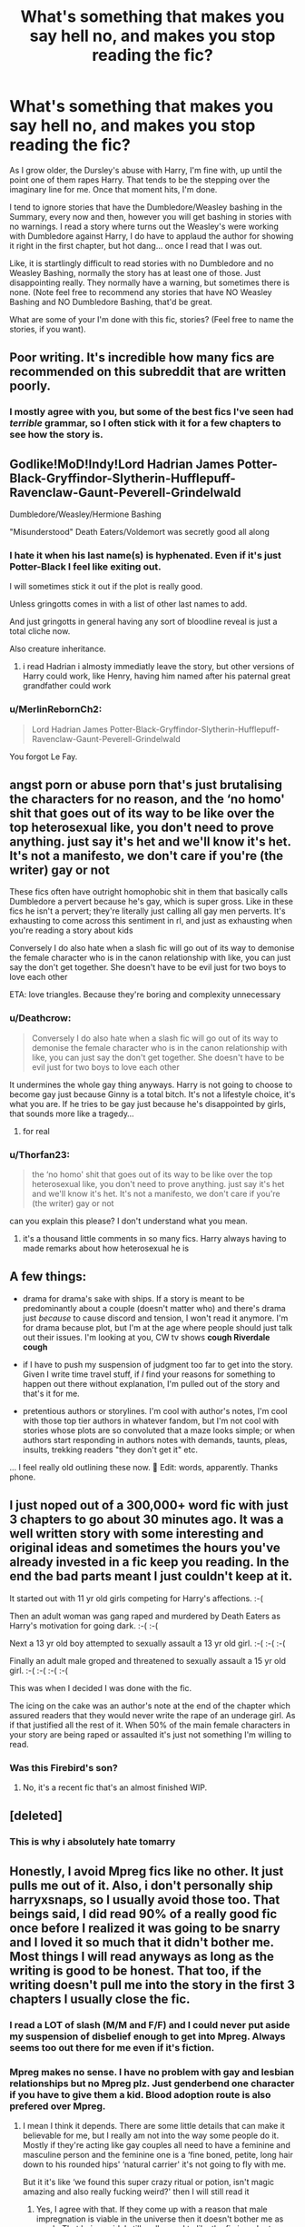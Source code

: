#+TITLE: What's something that makes you say hell no, and makes you stop reading the fic?

* What's something that makes you say hell no, and makes you stop reading the fic?
:PROPERTIES:
:Author: NotSoSnarky
:Score: 41
:DateUnix: 1604014117.0
:DateShort: 2020-Oct-30
:FlairText: Discussion
:END:
As I grow older, the Dursley's abuse with Harry, I'm fine with, up until the point one of them rapes Harry. That tends to be the stepping over the imaginary line for me. Once that moment hits, I'm done.

I tend to ignore stories that have the Dumbledore/Weasley bashing in the Summary, every now and then, however you will get bashing in stories with no warnings. I read a story where turns out the Weasley's were working with Dumbledore against Harry, I do have to applaud the author for showing it right in the first chapter, but hot dang... once I read that I was out.

Like, it is startlingly difficult to read stories with no Dumbledore and no Weasley Bashing, normally the story has at least one of those. Just disappointing really. They normally have a warning, but sometimes there is none. (Note feel free to recommend any stories that have NO Weasley Bashing and NO Dumbledore Bashing, that'd be great.

What are some of your I'm done with this fic, stories? (Feel free to name the stories, if you want).


** Poor writing. It's incredible how many fics are recommended on this subreddit that are written poorly.
:PROPERTIES:
:Author: mystictutor
:Score: 24
:DateUnix: 1604024732.0
:DateShort: 2020-Oct-30
:END:

*** I mostly agree with you, but some of the best fics I've seen had /terrible/ grammar, so I often stick with it for a few chapters to see how the story is.
:PROPERTIES:
:Author: DiscombobulatedDust7
:Score: 5
:DateUnix: 1604045908.0
:DateShort: 2020-Oct-30
:END:


** Godlike!MoD!Indy!Lord Hadrian James Potter-Black-Gryffindor-Slytherin-Hufflepuff-Ravenclaw-Gaunt-Peverell-Grindelwald

Dumbledore/Weasley/Hermione Bashing

"Misunderstood" Death Eaters/Voldemort was secretly good all along
:PROPERTIES:
:Author: OptimusRatchet
:Score: 21
:DateUnix: 1604024142.0
:DateShort: 2020-Oct-30
:END:

*** I hate it when his last name(s) is hyphenated. Even if it's just Potter-Black I feel like exiting out.

I will sometimes stick it out if the plot is really good.

Unless gringotts comes in with a list of other last names to add.

And just gringotts in general having any sort of bloodline reveal is just a total cliche now.

Also creature inheritance.
:PROPERTIES:
:Author: HungryLumaLuvsCats
:Score: 10
:DateUnix: 1604041300.0
:DateShort: 2020-Oct-30
:END:

**** i read Hadrian i almosty immediatly leave the story, but other versions of Harry could work, like Henry, having him named after his paternal great grandfather could work
:PROPERTIES:
:Author: JonasS1999
:Score: 7
:DateUnix: 1604042595.0
:DateShort: 2020-Oct-30
:END:


*** u/MerlinRebornCh2:
#+begin_quote
  Lord Hadrian James Potter-Black-Gryffindor-Slytherin-Hufflepuff-Ravenclaw-Gaunt-Peverell-Grindelwald
#+end_quote

You forgot Le Fay.
:PROPERTIES:
:Author: MerlinRebornCh2
:Score: 2
:DateUnix: 1604085191.0
:DateShort: 2020-Oct-30
:END:


** angst porn or abuse porn that's just brutalising the characters for no reason, and the ‘no homo' shit that goes out of its way to be like over the top heterosexual like, you don't need to prove anything. just say it's het and we'll know it's het. It's not a manifesto, we don't care if you're (the writer) gay or not

These fics often have outright homophobic shit in them that basically calls Dumbledore a pervert because he's gay, which is super gross. Like in these fics he isn't a pervert; they're literally just calling all gay men perverts. It's exhausting to come across this sentiment in rl, and just as exhausting when you're reading a story about kids

Conversely I do also hate when a slash fic will go out of its way to demonise the female character who is in the canon relationship with like, you can just say the don't get together. She doesn't have to be evil just for two boys to love each other

ETA: love triangles. Because they're boring and complexity unnecessary
:PROPERTIES:
:Author: karigan_g
:Score: 38
:DateUnix: 1604016020.0
:DateShort: 2020-Oct-30
:END:

*** u/Deathcrow:
#+begin_quote
  Conversely I do also hate when a slash fic will go out of its way to demonise the female character who is in the canon relationship with like, you can just say the don't get together. She doesn't have to be evil just for two boys to love each other
#+end_quote

It undermines the whole gay thing anyways. Harry is not going to choose to become gay just because Ginny is a total bitch. It's not a lifestyle choice, it's what you are. If he tries to be gay just because he's disappointed by girls, that sounds more like a tragedy...
:PROPERTIES:
:Author: Deathcrow
:Score: 10
:DateUnix: 1604057411.0
:DateShort: 2020-Oct-30
:END:

**** for real
:PROPERTIES:
:Author: karigan_g
:Score: 2
:DateUnix: 1604059541.0
:DateShort: 2020-Oct-30
:END:


*** u/Thorfan23:
#+begin_quote
  the ‘no homo' shit that goes out of its way to be like over the top heterosexual like, you don't need to prove anything. just say it's het and we'll know it's het. It's not a manifesto, we don't care if you're (the writer) gay or not
#+end_quote

can you explain this please? I don't understand what you mean.
:PROPERTIES:
:Author: Thorfan23
:Score: 2
:DateUnix: 1604047429.0
:DateShort: 2020-Oct-30
:END:

**** it's a thousand little comments in so many fics. Harry always having to made remarks about how heterosexual he is
:PROPERTIES:
:Author: karigan_g
:Score: 10
:DateUnix: 1604050049.0
:DateShort: 2020-Oct-30
:END:


** A few things:

- drama for drama's sake with ships. If a story is meant to be predominantly about a couple (doesn't matter who) and there's drama just /because/ to cause discord and tension, I won't read it anymore. I'm for drama because plot, but I'm at the age where people should just talk out their issues. I'm looking at you, CW tv shows *cough Riverdale cough*

- if I have to push my suspension of judgment too far to get into the story. Given I write time travel stuff, if /I/ find your reasons for something to happen out there without explanation, I'm pulled out of the story and that's it for me.

- pretentious authors or storylines. I'm cool with author's notes, I'm cool with those top tier authors in whatever fandom, but I'm not cool with stories whose plots are so convoluted that a maze looks simple; or when authors start responding in authors notes with demands, taunts, pleas, insults, trekking readers "they don't get it" etc.

... I feel really old outlining these now. 😬 Edit: words, apparently. Thanks phone.
:PROPERTIES:
:Author: _kneazle_
:Score: 27
:DateUnix: 1604015373.0
:DateShort: 2020-Oct-30
:END:


** I just noped out of a 300,000+ word fic with just 3 chapters to go about 30 minutes ago. It was a well written story with some interesting and original ideas and sometimes the hours you've already invested in a fic keep you reading. In the end the bad parts meant I just couldn't keep at it.

It started out with 11 yr old girls competing for Harry's affections. :-(

Then an adult woman was gang raped and murdered by Death Eaters as Harry's motivation for going dark. :-( :-(

Next a 13 yr old boy attempted to sexually assault a 13 yr old girl. :-( :-( :-(

Finally an adult male groped and threatened to sexually assault a 15 yr old girl. :-( :-( :-( :-(

This was when I decided I was done with the fic.

The icing on the cake was an author's note at the end of the chapter which assured readers that they would never write the rape of an underage girl. As if that justified all the rest of it. When 50% of the main female characters in your story are being raped or assaulted it's just not something I'm willing to read.
:PROPERTIES:
:Author: varrsar
:Score: 12
:DateUnix: 1604055876.0
:DateShort: 2020-Oct-30
:END:

*** Was this Firebird's son?
:PROPERTIES:
:Author: abitofaLuna-tic
:Score: 1
:DateUnix: 1604080239.0
:DateShort: 2020-Oct-30
:END:

**** No, it's a recent fic that's an almost finished WIP.
:PROPERTIES:
:Author: varrsar
:Score: 1
:DateUnix: 1604102800.0
:DateShort: 2020-Oct-31
:END:


** [deleted]
:PROPERTIES:
:Score: 15
:DateUnix: 1604050518.0
:DateShort: 2020-Oct-30
:END:

*** This is why i absolutely hate tomarry
:PROPERTIES:
:Author: HELLOOOOOOooooot
:Score: 3
:DateUnix: 1604054646.0
:DateShort: 2020-Oct-30
:END:


** Honestly, I avoid Mpreg fics like no other. It just pulls me out of it. Also, i don't personally ship harryxsnaps, so I usually avoid those too. That beings said, I did read 90% of a really good fic once before I realized it was going to be snarry and I loved it so much that it didn't bother me. Most things I will read anyways as long as the writing is good to be honest. That too, if the writing doesn't pull me into the story in the first 3 chapters I usually close the fic.
:PROPERTIES:
:Author: Potential-Attitude-9
:Score: 21
:DateUnix: 1604025236.0
:DateShort: 2020-Oct-30
:END:

*** I read a LOT of slash (M/M and F/F) and I could never put aside my suspension of disbelief enough to get into Mpreg. Always seems too out there for me even if it's fiction.
:PROPERTIES:
:Author: sitzprobe1
:Score: 10
:DateUnix: 1604028903.0
:DateShort: 2020-Oct-30
:END:


*** Mpreg makes no sense. I have no problem with gay and lesbian relationships but no Mpreg plz. Just genderbend one character if you have to give them a kid. Blood adoption route is also prefered over Mpreg.
:PROPERTIES:
:Author: Yukanna-Senshi
:Score: 8
:DateUnix: 1604042386.0
:DateShort: 2020-Oct-30
:END:

**** I mean I think it depends. There are some little details that can make it believable for me, but I really am not into the way some people do it. Mostly if they're acting like gay couples all need to have a feminine and masculine person and the feminine one is a ‘fine boned, petite, long hair down to his rounded hips' ‘natural carrier' it's not going to fly with me.

But it it's like ‘we found this super crazy ritual or potion, isn't magic amazing and also really fucking weird?' then I will still read it
:PROPERTIES:
:Author: karigan_g
:Score: 8
:DateUnix: 1604050709.0
:DateShort: 2020-Oct-30
:END:

***** Yes, I agree with that. If they come up with a reason that male impregnation is viable in the universe then it doesn't bother me as much. That being said, I still really need to like the fic in order to suspend disbelief.
:PROPERTIES:
:Author: Potential-Attitude-9
:Score: 3
:DateUnix: 1604097366.0
:DateShort: 2020-Oct-31
:END:

****** Yeah same. sometimes it also just comes out of nowhere like why are we suddenly reading about strange biology when it has nothing to do with the plot?
:PROPERTIES:
:Author: karigan_g
:Score: 2
:DateUnix: 1604097531.0
:DateShort: 2020-Oct-31
:END:


***** That still makes a little sense
:PROPERTIES:
:Author: Yukanna-Senshi
:Score: 2
:DateUnix: 1604058450.0
:DateShort: 2020-Oct-30
:END:


** Firstly, specifically and overly dark stuff. The old 'Evil Harry laces his cocaine with the tears of the children of his enemies before he kills the children too' nonsense. It feels like they're trying to write gritty thrillers or horror but just gave up and made Saw-type torture porn instead. I don't mind bleak or generally dark things, but these fics think gore and torture and insults are horror and all of that has serious diminishing returns, narratively speaking. I remember one Youtuber playing the second Outlast game was wandering along and said, in the most wearied tones I'd ever heard on Youtube, "Oh, yet another pit of dead babies."

Secondly, random tonal or character changes without rhyme or reason, especially when those changes seem to mimic author prejudices or act as soapboxes. I've blotted out the fics, but I've seen some where Harry just turns around and starts spouting on about 'The Muslim Problem' or waxes lyrical on how Homosexuality causes Squibs in a rambling horrorfest that sounds like the American News or one of those Baptist Preacher types. Though now I say that, I would like to see an Alex Jones parody where Harry laments how the Muggles putting chemicals in the water is turning the friggin' frogs gay. :D
:PROPERTIES:
:Author: Avalon1632
:Score: 6
:DateUnix: 1604048571.0
:DateShort: 2020-Oct-30
:END:

*** I definitely agree with this one. Especially when one of the characters( usually Harry or hermione) says “ you haven't heard about all these awful things that are happening?” I don't want to read about them, that's the whole point of fanfic. I want to forget about the real world and focus on fiction. Not on political issues or racial issues.
:PROPERTIES:
:Author: OliviaGrove
:Score: 3
:DateUnix: 1604099207.0
:DateShort: 2020-Oct-31
:END:

**** You have a point, but that's not quite what I mean.

At the end of the day, every story is at least semi-issues based. It's kind of inbuilt into the concept of narrative - themes, ideas, philosophies, politics, race, society in general are the foundation of stories by the very nature of them. Writers write what they know, and since all they know is life, that's what they write. Battlestar Galactica dealt with Racism and Religion, Harry Potter dealt with Racism and Immigration and Civil War/Terrorism, Soap Operas talk about Social Issues all the time. They just don't soapbox about it, because that's a jarring way to do it. You make a point by writing the story and indirectly examining it, not by having your character stop and deliver your viewpoints to the reader. That's what pulls me out of it, the feeling that the writer just shoved their character out of the way, pulled on their face, and started spouting their views directly to me.

Though you are right that it can get draining. There is still a place for those stories about those real-world issues to be told, and an important place at that, but no matter how passionate you are about an issue, or how important and live-saving solving it might be, you can't focus directly on a thing on all the time. It's not healthy. You gotta take breaks or switch channels or just release the build-ups and pressures somehow. When it comes to stories, we just let the issues fade into the tapestry rather than being yelled in your face by doomsaying newscasters.
:PROPERTIES:
:Author: Avalon1632
:Score: 1
:DateUnix: 1604101565.0
:DateShort: 2020-Oct-31
:END:


** This is going to sound petty of me, but if a fic has diverged from canon but /still/ kills off Sirius by having him fall through the veil, I'm not interested in continuing.

A fic that starts after the DoM fiasco with Sirius already dead is fine. A fic that has Sirius die in some other way is fine. (I might not /like/ it, Sirius is my favorite character, but I get that character deaths happen.) But this specific station of the canon irks me something fierce. It hinges so much on simple lack of communication from literally everyone involved.
:PROPERTIES:
:Author: ParanoidDrone
:Score: 23
:DateUnix: 1604025579.0
:DateShort: 2020-Oct-30
:END:

*** [deleted]
:PROPERTIES:
:Score: 14
:DateUnix: 1604049822.0
:DateShort: 2020-Oct-30
:END:

**** u/monoc_sec:
#+begin_quote
  I hate when divergence fics stick to stations of canon in general unless there's a really good reason for it. Like it was fine for the first few fics but after several years in the HP fandom I'm so damn tired of reading the same thing over and over again.
#+end_quote

I've gotten to the point where it bugs me even when sticking to a particular station makes perfect sense e.g. the Triwizard Tournament tasks. I just could not be bothered reading another take on the dragons, the lake and the maze. Use a little imagination! Mix them up a bit! I don't care if there's no 'logical' reason for the tasks to have changed, just give me something /new/.
:PROPERTIES:
:Author: monoc_sec
:Score: 5
:DateUnix: 1604052772.0
:DateShort: 2020-Oct-30
:END:


*** Yeah, any story that adheres too closely to the 'stations of canon' gets annoying.

What exactly is the point of setting up these completely different backgrounds and character personalities and relationships if everything just happens the same way anyway?
:PROPERTIES:
:Author: monoc_sec
:Score: 7
:DateUnix: 1604052516.0
:DateShort: 2020-Oct-30
:END:


*** I once read a fic where Harry manages to get into contact with Sirius... And he still falls through the veil.
:PROPERTIES:
:Author: SpongeBobmobiuspants
:Score: 2
:DateUnix: 1604072987.0
:DateShort: 2020-Oct-30
:END:

**** I've read them where they manage to get him exonerated. Still yeets him through the veil. Or fiendfyres the block the headquarters resides on. Or anything else to kill him.
:PROPERTIES:
:Author: Nyanmaru_San
:Score: 1
:DateUnix: 1604129441.0
:DateShort: 2020-Oct-31
:END:


** More than one smut scene in the first ten pages... I don't mind if a story has some smut since it's easily skipped most of the time, but when a more than one scene shows up in the first few pages I just give up and try to find something better.
:PROPERTIES:
:Author: mcc9902
:Score: 8
:DateUnix: 1604022207.0
:DateShort: 2020-Oct-30
:END:


** Harry( or anyone else) traveling back in time to his(their) younger body and then grooming the younger vision of his(their) old lover from the original timeline.
:PROPERTIES:
:Author: Call0013
:Score: 5
:DateUnix: 1604039377.0
:DateShort: 2020-Oct-30
:END:

*** I'm always a little horrified when character's souls travel through time to take over their younger bodies. I mean: what happened to the original soul inhabiting the child?? It's like stealing someone's life?
:PROPERTIES:
:Author: Senseo256
:Score: 5
:DateUnix: 1604047599.0
:DateShort: 2020-Oct-30
:END:


** Deatheaters, Dark Tosser/Voldewhore, Dumbasadoor, ect all just pull me right out of the story
:PROPERTIES:
:Author: ff0ecaff
:Score: 11
:DateUnix: 1604029898.0
:DateShort: 2020-Oct-30
:END:

*** Yeah agreed, any silly nicknames like that are a big nope, even for the main chars if they're used more than once ("Dray" for Draco, "Herm" etc.) unless there's like a really really good reason.
:PROPERTIES:
:Author: maniacallymottled
:Score: 8
:DateUnix: 1604031074.0
:DateShort: 2020-Oct-30
:END:

**** I mean...I feel like some of the characters will always use stupid terms, like Sirius, but I agree that some fics go so hard on it.

Is it the terms themselves or the combination of them with insufferably superior Harry that you hate?
:PROPERTIES:
:Author: karigan_g
:Score: 4
:DateUnix: 1604050832.0
:DateShort: 2020-Oct-30
:END:

***** If Sirius or someone uses it once as a joke, whatever. But when the fics that do it go hard on it and it's the only way the characters are referred to it gets a little much. It also seems to be a sign of a major bash fic, which I'm not a fan of.

I have read fics that do it that I've liked, but they were usually older ones
:PROPERTIES:
:Author: ff0ecaff
:Score: 5
:DateUnix: 1604067574.0
:DateShort: 2020-Oct-30
:END:

****** yeah agreed. there seems to be a precipice that bash fics fall off and they go full ‘old coot'
:PROPERTIES:
:Author: karigan_g
:Score: 2
:DateUnix: 1604096263.0
:DateShort: 2020-Oct-31
:END:


*** I agree. I personally like nicknames, but only if it seems natural like something you would call a friend. I hate when you have overused convoluted nicknames that don't seem to flow or make sense for anyone to have at all.
:PROPERTIES:
:Author: Potential-Attitude-9
:Score: 3
:DateUnix: 1604097499.0
:DateShort: 2020-Oct-31
:END:


** Character bashing.

Most Dramione (but I've read and enjoyed a few good ones, most just tend to ignore the elephant in the room between them)

Lord Potter
:PROPERTIES:
:Author: iamthatguy54
:Score: 4
:DateUnix: 1604022532.0
:DateShort: 2020-Oct-30
:END:


** Harems ... I have really tried, sucked it up and went through “The Ilvermorny Champion by Vance McGill” linkffn(12048619), but it didn't get better, and in the end it was waste of effort. All these weird things (harem, mpreg, excessive bashing, and others) are just signs of author who doesn't have good enough plot. If he had one, he wouldn't have to yield to such tricks.
:PROPERTIES:
:Author: ceplma
:Score: 6
:DateUnix: 1604043140.0
:DateShort: 2020-Oct-30
:END:

*** [[https://www.fanfiction.net/s/12048619/1/][*/The Ilvermorny Champion/*]] by [[https://www.fanfiction.net/u/670787/Vance-McGill][/Vance McGill/]]

#+begin_quote
  Instead of Durmstrang Academy, Ilvermorny School of Witchcraft and Wizardry was invited to take part in the 1994 Triwizard Tournament. When Ilvermorny arrives at Hogwarts, Albus Dumbledore is shocked to see the long-thought-dead Harry and Lily Potter appear, as well as the missing Sirius Black and Remus Lupin. Harry/Hermione/Daphne; Gabrielle/OFC; Alternate Universe. TEMP. HIATUS
#+end_quote

^{/Site/:} ^{fanfiction.net} ^{*|*} ^{/Category/:} ^{Harry} ^{Potter} ^{*|*} ^{/Rated/:} ^{Fiction} ^{M} ^{*|*} ^{/Chapters/:} ^{62} ^{*|*} ^{/Words/:} ^{380,672} ^{*|*} ^{/Reviews/:} ^{3,091} ^{*|*} ^{/Favs/:} ^{4,867} ^{*|*} ^{/Follows/:} ^{5,846} ^{*|*} ^{/Updated/:} ^{4/5/2017} ^{*|*} ^{/Published/:} ^{7/13/2016} ^{*|*} ^{/id/:} ^{12048619} ^{*|*} ^{/Language/:} ^{English} ^{*|*} ^{/Genre/:} ^{Romance/Adventure} ^{*|*} ^{/Characters/:} ^{<Harry} ^{P.,} ^{Hermione} ^{G.,} ^{Daphne} ^{G.>} ^{Lily} ^{Evans} ^{P.} ^{*|*} ^{/Download/:} ^{[[http://www.ff2ebook.com/old/ffn-bot/index.php?id=12048619&source=ff&filetype=epub][EPUB]]} ^{or} ^{[[http://www.ff2ebook.com/old/ffn-bot/index.php?id=12048619&source=ff&filetype=mobi][MOBI]]}

--------------

*FanfictionBot*^{2.0.0-beta} | [[https://github.com/FanfictionBot/reddit-ffn-bot/wiki/Usage][Usage]] | [[https://www.reddit.com/message/compose?to=tusing][Contact]]
:PROPERTIES:
:Author: FanfictionBot
:Score: 1
:DateUnix: 1604043159.0
:DateShort: 2020-Oct-30
:END:


** A small one for me that's an instant no is spelling characters names wrong like ffs if I see Zambini ever again I'm done
:PROPERTIES:
:Author: hd0199
:Score: 6
:DateUnix: 1604038272.0
:DateShort: 2020-Oct-30
:END:

*** What about zamboni?
:PROPERTIES:
:Author: ShredofInsanity
:Score: 3
:DateUnix: 1604069689.0
:DateShort: 2020-Oct-30
:END:

**** [[https://en.m.wikipedia.org/wiki/Frank_Zamboni][Frank Zamboni]] could conceivably be Blaise's grandfather if you wanna run with that gag.
:PROPERTIES:
:Author: Juliett_Alpha
:Score: 2
:DateUnix: 1604074395.0
:DateShort: 2020-Oct-30
:END:


** I've noticed that these two things are foolproof signs of a bad story:

1. Dan and Emma Granger.

2. "There has to be a Potter Family Vault, not just the Trust Vault you've been using."
:PROPERTIES:
:Author: Gavin_Magnus
:Score: 13
:DateUnix: 1604033743.0
:DateShort: 2020-Oct-30
:END:

*** The Accidental Animagus uses Dan and Emma, and it's pretty decent.
:PROPERTIES:
:Author: Wireless-Wizard
:Score: 2
:DateUnix: 1604049200.0
:DateShort: 2020-Oct-30
:END:

**** yeah, like I accidentally had mr Granger as a Daniel in my fics before realising it was a Thing and had to go back and change it. But it's definitely a warning sign of a certain type of fic
:PROPERTIES:
:Author: karigan_g
:Score: 2
:DateUnix: 1604050280.0
:DateShort: 2020-Oct-30
:END:


** If a fic is really bad I just stop within the first few paragraphs. Or more likely I don't look at it at all because the metadata (tags etc.) indicate I won't be into it. It's hard for me to quit reading a fic if I'm like halfway into it, since I usually still want to find out what happens. If I do stop, it's usually not noping out over some specific thing, but just reaching a gradualization that I'm not enjoying the story and it doesn't seem likely to change. And even that doesn't mean that it's bad. It just means it's gone in a direction that doesn't appeal to me. And it usually still takes some deliberate effort to pull away from it.

So I'm not bothered by bad or unappealing stories. I just don't read them, ok fine. I'm most bothered by sort-of-good stories where I slog through a huge long fic and then at the end, feel like I didn't get much out of it and it was just exhausting. So these days I'm put off by high word counts, like anything over 100k. I don't want to even start reading a 500k fic unless it seems very promising.
:PROPERTIES:
:Author: gwa_is_amazing
:Score: 6
:DateUnix: 1604035808.0
:DateShort: 2020-Oct-30
:END:


** Ooohhh I can't stand “Dumbledore is drugging Harry with potions” fics. Also when Harry's magical core has apparently been “blocked”, and when they remove it he becomes superpowerful.
:PROPERTIES:
:Author: LucilleLemon
:Score: 3
:DateUnix: 1604090673.0
:DateShort: 2020-Oct-31
:END:


** Stories where the good guys win by tapping into ‘family magic' or being blood adopted by some pure blood family. The entire point of the series was that blood/ your station in birth doesn't matter.
:PROPERTIES:
:Author: abitofaLuna-tic
:Score: 3
:DateUnix: 1604080353.0
:DateShort: 2020-Oct-30
:END:


** Graphic sex scenes. I don't care whose what goes where, I just don't want to read about it.
:PROPERTIES:
:Author: Welfycat
:Score: 9
:DateUnix: 1604018322.0
:DateShort: 2020-Oct-30
:END:

*** Yeah. Nothing pulls you off like a sudden appearance of Snape's pale dick
:PROPERTIES:
:Author: Jon_Riptide
:Score: 17
:DateUnix: 1604018527.0
:DateShort: 2020-Oct-30
:END:

**** Are we still doing phrasing?

Because...phrasing.
:PROPERTIES:
:Author: dratnon
:Score: 11
:DateUnix: 1604020146.0
:DateShort: 2020-Oct-30
:END:

***** omg
:PROPERTIES:
:Author: LilyFlower52
:Score: 3
:DateUnix: 1604025298.0
:DateShort: 2020-Oct-30
:END:


*** Like if you wanna have graphic sex scenes give us a warning like

Lemon starts here:

,..........

Lemon Ends here:

And then continue on.I can enjoy the story then without reading the deed so to say
:PROPERTIES:
:Author: Yukanna-Senshi
:Score: 3
:DateUnix: 1604042289.0
:DateShort: 2020-Oct-30
:END:

**** Can I just ask with this, where should I put that bracket? Is it when they're kissing or before kissing? Or is it when they're getting into the sweaty body fluids stage do you think?

I do want to be considerate of ace/not into reading erotic scenes peeps, but I never really know when to draw the warning line
:PROPERTIES:
:Author: karigan_g
:Score: 1
:DateUnix: 1604050421.0
:DateShort: 2020-Oct-30
:END:

***** Suppose you are going to make them have sex in a room so qhen they enter the room and ahut the room, then start the warning and when they are done and just laying next to each other or some shit then you can end it
:PROPERTIES:
:Author: Yukanna-Senshi
:Score: 2
:DateUnix: 1604058566.0
:DateShort: 2020-Oct-30
:END:

****** sweet, that is something I can totally do. Thanks for the feedback!
:PROPERTIES:
:Author: karigan_g
:Score: 2
:DateUnix: 1604059602.0
:DateShort: 2020-Oct-30
:END:


** Win their argh moor misspelled words then they're are knot.

I get that people make mistakes - sometimes a spelling or grammar checker will get it wrong and change a correct word to another for no reason - but at a certain point, it becomes clear that no effort beyond the original writing occured.
:PROPERTIES:
:Author: critkit
:Score: 3
:DateUnix: 1604061667.0
:DateShort: 2020-Oct-30
:END:


** I hate fics where all the characters think the same thoughts. One time I read a fic where everyone that met Harry said “He's an enigma wrapped in a puzzle wrapped in a mystery.” I wanted to bash my brains out when I read it for the 5000th time.
:PROPERTIES:
:Author: OliviaGrove
:Score: 2
:DateUnix: 1604099477.0
:DateShort: 2020-Oct-31
:END:


** The only real times I'll generally hard close box is if the opening chapters just don't make sense, or if the story isn't absolutely stellar, and it focuses on a pairing I greatly dislike.

I find evil Dumbledore /boring/. It doesn't make me close box, but I don't find it compelling. I especially have warning signs flashing if Harry starts writing a list of all the points where Dumbledore acted as a plot element rather than a character, as evidence that Dumbledore is evil. Yeah, if you want Dumbledore to be evil, actually work for it, and don't copy tired old tropes.

I rather dislike seeing when bashing is clearly a personal thing for the author. They have a personal dislike for the character, so they bring them up at times where it simply doesn't make sense in world. If you don't like a character feel free to make them evil or whatever (provided you actually put in the work. See what I said about tired old tropes) but don't trash them when it doesn't make sense in the story.

Otherwise, it's mostly a case of if I find myself bored reading it. The biggest warning sign there is if I don't want to go back to that tab on my browser. If I sigh when I look at your tab, your fic's day's are numbered in my book.
:PROPERTIES:
:Author: rocketsp13
:Score: 2
:DateUnix: 1604068901.0
:DateShort: 2020-Oct-30
:END:


** Slash, Harem, bad writing/dialogue, completely OOC Harry all put me off.

​

Recnac Transfaerso, linkffn(1399984), is a really good fic. It's sad, but the story is good and the characters feel true to the story. Alternate take on fifth year.

​

Stepping Back, is a time travel fic that I think is really well done. It does have OP!Harry but that's not the main focus of the story. linkffn(12317784).

A Marauder's Plan is a really good story. Yes, there is a lot of family magic and Wizengamot stuff, but it's not completely overdone like lots of stories and it's written in a way that actually makes sense and integrates well with the plot. linkffn(8045114).
:PROPERTIES:
:Author: Subject-Gain
:Score: 2
:DateUnix: 1604047124.0
:DateShort: 2020-Oct-30
:END:

*** [[https://www.fanfiction.net/s/1399984/1/][*/Recnac Transfaerso/*]] by [[https://www.fanfiction.net/u/406888/Celebony][/Celebony/]]

#+begin_quote
  In a rash act of self-sacrifice, Harry saves a dying Muggle by magically transfering the man's cancer to himself. Now, going through his fifth year with a terrible secret, he begins to realize just what he's given up. H/G, R/Hr. Warning: abuse
#+end_quote

^{/Site/:} ^{fanfiction.net} ^{*|*} ^{/Category/:} ^{Harry} ^{Potter} ^{*|*} ^{/Rated/:} ^{Fiction} ^{T} ^{*|*} ^{/Chapters/:} ^{39} ^{*|*} ^{/Words/:} ^{195,216} ^{*|*} ^{/Reviews/:} ^{4,741} ^{*|*} ^{/Favs/:} ^{6,388} ^{*|*} ^{/Follows/:} ^{1,435} ^{*|*} ^{/Updated/:} ^{1/11/2004} ^{*|*} ^{/Published/:} ^{6/25/2003} ^{*|*} ^{/Status/:} ^{Complete} ^{*|*} ^{/id/:} ^{1399984} ^{*|*} ^{/Language/:} ^{English} ^{*|*} ^{/Genre/:} ^{Drama/Romance} ^{*|*} ^{/Characters/:} ^{Harry} ^{P.} ^{*|*} ^{/Download/:} ^{[[http://www.ff2ebook.com/old/ffn-bot/index.php?id=1399984&source=ff&filetype=epub][EPUB]]} ^{or} ^{[[http://www.ff2ebook.com/old/ffn-bot/index.php?id=1399984&source=ff&filetype=mobi][MOBI]]}

--------------

[[https://www.fanfiction.net/s/12317784/1/][*/Stepping Back/*]] by [[https://www.fanfiction.net/u/8024050/TheBlack-sResurgence][/TheBlack'sResurgence/]]

#+begin_quote
  Post-OOTP. The episode in the DOM has left Harry a changed boy. He returns to the Dursley's to prepare for his inevitable confrontation with Voldemort, but his stay there is very short-lived. He finds himself in the care of people who he has no choice but to cooperate with and they give him a startling revelation: Harry must travel back to the 1970's to save the wizarding world.
#+end_quote

^{/Site/:} ^{fanfiction.net} ^{*|*} ^{/Category/:} ^{Harry} ^{Potter} ^{*|*} ^{/Rated/:} ^{Fiction} ^{M} ^{*|*} ^{/Chapters/:} ^{20} ^{*|*} ^{/Words/:} ^{364,101} ^{*|*} ^{/Reviews/:} ^{3,853} ^{*|*} ^{/Favs/:} ^{11,355} ^{*|*} ^{/Follows/:} ^{10,945} ^{*|*} ^{/Updated/:} ^{5/10/2019} ^{*|*} ^{/Published/:} ^{1/11/2017} ^{*|*} ^{/Status/:} ^{Complete} ^{*|*} ^{/id/:} ^{12317784} ^{*|*} ^{/Language/:} ^{English} ^{*|*} ^{/Genre/:} ^{Drama/Romance} ^{*|*} ^{/Characters/:} ^{<Harry} ^{P.,} ^{Bellatrix} ^{L.>} ^{James} ^{P.} ^{*|*} ^{/Download/:} ^{[[http://www.ff2ebook.com/old/ffn-bot/index.php?id=12317784&source=ff&filetype=epub][EPUB]]} ^{or} ^{[[http://www.ff2ebook.com/old/ffn-bot/index.php?id=12317784&source=ff&filetype=mobi][MOBI]]}

--------------

[[https://www.fanfiction.net/s/8045114/1/][*/A Marauder's Plan/*]] by [[https://www.fanfiction.net/u/3926884/CatsAreCool][/CatsAreCool/]]

#+begin_quote
  Sirius decides to stay in England after escaping Hogwarts and makes protecting Harry his priority. AU GOF.
#+end_quote

^{/Site/:} ^{fanfiction.net} ^{*|*} ^{/Category/:} ^{Harry} ^{Potter} ^{*|*} ^{/Rated/:} ^{Fiction} ^{T} ^{*|*} ^{/Chapters/:} ^{87} ^{*|*} ^{/Words/:} ^{893,787} ^{*|*} ^{/Reviews/:} ^{11,654} ^{*|*} ^{/Favs/:} ^{17,964} ^{*|*} ^{/Follows/:} ^{12,582} ^{*|*} ^{/Updated/:} ^{6/13/2016} ^{*|*} ^{/Published/:} ^{4/21/2012} ^{*|*} ^{/Status/:} ^{Complete} ^{*|*} ^{/id/:} ^{8045114} ^{*|*} ^{/Language/:} ^{English} ^{*|*} ^{/Genre/:} ^{Family/Drama} ^{*|*} ^{/Characters/:} ^{Harry} ^{P.,} ^{Sirius} ^{B.} ^{*|*} ^{/Download/:} ^{[[http://www.ff2ebook.com/old/ffn-bot/index.php?id=8045114&source=ff&filetype=epub][EPUB]]} ^{or} ^{[[http://www.ff2ebook.com/old/ffn-bot/index.php?id=8045114&source=ff&filetype=mobi][MOBI]]}

--------------

*FanfictionBot*^{2.0.0-beta} | [[https://github.com/FanfictionBot/reddit-ffn-bot/wiki/Usage][Usage]] | [[https://www.reddit.com/message/compose?to=tusing][Contact]]
:PROPERTIES:
:Author: FanfictionBot
:Score: 1
:DateUnix: 1604047143.0
:DateShort: 2020-Oct-30
:END:


** I read a fanfiction where the story was wonderful then suddenly in the 6th or 7th chapter there suddenly was a side story of Snape trying to bring Lily and Dumbledore's sister back to life and there was like a fake? Dead bodys on the tables and it becomes really awkward and uncomfortable to read those parts of the story.
:PROPERTIES:
:Author: SpiritRiddle
:Score: 1
:DateUnix: 1604026585.0
:DateShort: 2020-Oct-30
:END:

*** can you explain what particularly is awkward? Is it the snape or the ritual/necromancy?
:PROPERTIES:
:Author: karigan_g
:Score: 1
:DateUnix: 1604050975.0
:DateShort: 2020-Oct-30
:END:

**** I didn't even get that far into the book for a ritual(which I'm fine with). it's just how Snape talked to/about this "lily" and how he would caress her face and all that. He would talk about how she would be his like it was ment to be and then he would talk about if she had all her memories he would take away the ones with "wretched Potter and his spawn" and then thay ("lily and Snape) could be the family they where ment to be. Then it turns around and goes back to the main plot of harry who has no idea that the/a body of his mother is in Hogwarts.
:PROPERTIES:
:Author: SpiritRiddle
:Score: 1
:DateUnix: 1604059015.0
:DateShort: 2020-Oct-30
:END:

***** wow, so they just had this side story of him being full obsessive creepy snape. That's so wild lmao
:PROPERTIES:
:Author: karigan_g
:Score: 1
:DateUnix: 1604059692.0
:DateShort: 2020-Oct-30
:END:

****** It did and it was such a big part of the story to it was like 2 storylines in one book so you had this story of Harry fighting to save all these girls from shitty marriage contracts with shitty mean boys then you had this creepy side story THAT YOU COULDN'T SKIP about snape being a total creep and Dumbledore trying to bring his sister back to life.
:PROPERTIES:
:Author: SpiritRiddle
:Score: 2
:DateUnix: 1604069832.0
:DateShort: 2020-Oct-30
:END:

******* bleugh I hate that
:PROPERTIES:
:Author: karigan_g
:Score: 1
:DateUnix: 1604096478.0
:DateShort: 2020-Oct-31
:END:


** Slash fics with Snarry and Drarry and Voldemortx Harry. Nope.

Also fics with Hermione being the one who betrays Harry, but Harry still is fine with her. Nope.
:PROPERTIES:
:Author: HarryLover-13
:Score: 1
:DateUnix: 1604062793.0
:DateShort: 2020-Oct-30
:END:


** The inabillity to spell Harry. It's not Hari, Harold, Hadrian or Henry. With how disgusted Petunia is at Harry being a common name, if he had a longer or less common name, they would use that. Unless it was blatantly foreign or sounded Wizard-y. So the long version can be Harryhoudini as all one word.

It is odd the Petunia refuses to be common, but insist on being normal. She is basically Katie Hopkins.
:PROPERTIES:
:Author: ThatsMRfatguy
:Score: 1
:DateUnix: 1614097477.0
:DateShort: 2021-Feb-23
:END:
